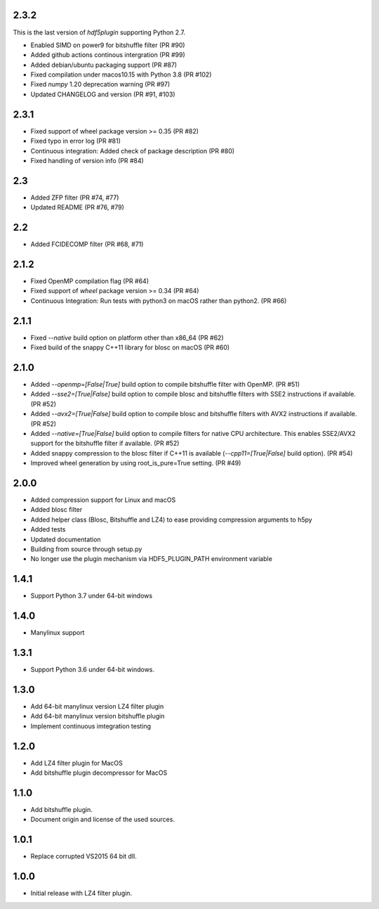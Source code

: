 2.3.2
-----

This is the last version of `hdf5plugin` supporting Python 2.7.

- Enabled SIMD on power9 for bitshuffle filter (PR #90)
- Added github actions continous intergration (PR #99)
- Added debian/ubuntu packaging support (PR #87)
- Fixed compilation under macos10.15 with Python 3.8 (PR #102)
- Fixed `numpy` 1.20 deprecation warning (PR #97)
- Updated CHANGELOG and version (PR #91, #103)

2.3.1
-----

- Fixed support of wheel package version >= 0.35 (PR #82)
- Fixed typo in error log (PR #81)
- Continuous integration: Added check of package description (PR #80)
- Fixed handling of version info (PR #84)

2.3
---

- Added ZFP filter (PR #74, #77)
- Updated README (PR #76, #79)

2.2
---

- Added FCIDECOMP filter (PR #68, #71)

2.1.2
-----

- Fixed OpenMP compilation flag (PR #64)
- Fixed support of `wheel` package version >= 0.34 (PR #64)
- Continuous Integration: Run tests with python3 on macOS rather than python2. (PR #66)

2.1.1
-----

- Fixed `--native` build option on platform other than x86_64 (PR #62)
- Fixed build of the snappy C++11 library for blosc on macOS (PR #60)

2.1.0
-----

- Added `--openmp=[False|True]` build option to compile bitshuffle filter with OpenMP. (PR #51)
- Added `--sse2=[True|False]` build option to compile blosc and bitshuffle filters with SSE2 instructions if available. (PR #52)
- Added `--avx2=[True|False]` build option to compile blosc and bitshuffle filters with AVX2 instructions if available. (PR #52)
- Added `--native=[True|False]` build option to compile filters for native CPU architecture. This enables SSE2/AVX2 support for the bitshuffle filter if available. (PR #52)
- Added snappy compression to the blosc filter if C++11 is available (`--cpp11=[True|False]` build option). (PR #54)
- Improved wheel generation by using root_is_pure=True setting. (PR #49)

2.0.0
-----

- Added compression support for Linux and macOS
- Added blosc filter
- Added helper class (Blosc, Bitshuffle and LZ4) to ease providing compression arguments to h5py
- Added tests
- Updated documentation
- Building from source through setup.py
- No longer use the plugin mechanism via HDF5_PLUGIN_PATH environment variable

1.4.1
-----

- Support Python 3.7 under 64-bit windows

1.4.0
-----

- Manylinux support

1.3.1
-----

- Support Python 3.6 under 64-bit windows.

1.3.0
-----

- Add 64-bit manylinux version LZ4 filter plugin

- Add 64-bit manylinux version bitshuffle plugin

- Implement continuous imtegration testing


1.2.0
-----

- Add LZ4 filter plugin for MacOS

- Add bitshuffle plugin decompressor for MacOS

1.1.0
-----

- Add bitshuffle plugin.

- Document origin and license of the used sources.

1.0.1
-----

- Replace corrupted VS2015 64 bit dll.

1.0.0
-----

- Initial release with LZ4 filter plugin.
